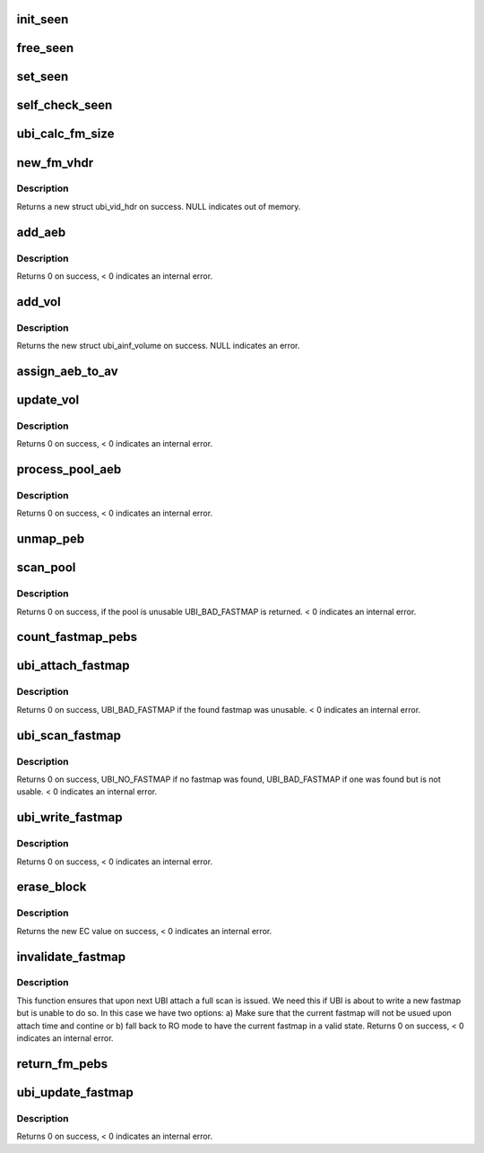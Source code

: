 .. -*- coding: utf-8; mode: rst -*-
.. src-file: drivers/mtd/ubi/fastmap.c

.. _`init_seen`:

init_seen
=========

.. c:function:: int *init_seen(struct ubi_device *ubi)

    allocate memory for used for debugging.

    :param struct ubi_device \*ubi:
        UBI device description object

.. _`free_seen`:

free_seen
=========

.. c:function:: void free_seen(int *seen)

    free the seen logic integer array.

    :param int \*seen:
        integer array of \ ``ubi``\ ->peb_count size

.. _`set_seen`:

set_seen
========

.. c:function:: void set_seen(struct ubi_device *ubi, int pnum, int *seen)

    mark a PEB as seen.

    :param struct ubi_device \*ubi:
        UBI device description object

    :param int pnum:
        The PEB to be makred as seen

    :param int \*seen:
        integer array of \ ``ubi``\ ->peb_count size

.. _`self_check_seen`:

self_check_seen
===============

.. c:function:: int self_check_seen(struct ubi_device *ubi, int *seen)

    check whether all PEB have been seen by fastmap.

    :param struct ubi_device \*ubi:
        UBI device description object

    :param int \*seen:
        integer array of \ ``ubi``\ ->peb_count size

.. _`ubi_calc_fm_size`:

ubi_calc_fm_size
================

.. c:function:: size_t ubi_calc_fm_size(struct ubi_device *ubi)

    calculates the fastmap size in bytes for an UBI device.

    :param struct ubi_device \*ubi:
        UBI device description object

.. _`new_fm_vhdr`:

new_fm_vhdr
===========

.. c:function:: struct ubi_vid_hdr *new_fm_vhdr(struct ubi_device *ubi, int vol_id)

    allocate a new volume header for fastmap usage.

    :param struct ubi_device \*ubi:
        UBI device description object

    :param int vol_id:
        the VID of the new header

.. _`new_fm_vhdr.description`:

Description
-----------

Returns a new struct ubi_vid_hdr on success.
NULL indicates out of memory.

.. _`add_aeb`:

add_aeb
=======

.. c:function:: int add_aeb(struct ubi_attach_info *ai, struct list_head *list, int pnum, int ec, int scrub)

    create and add a attach erase block to a given list.

    :param struct ubi_attach_info \*ai:
        UBI attach info object

    :param struct list_head \*list:
        the target list

    :param int pnum:
        PEB number of the new attach erase block

    :param int ec:
        erease counter of the new LEB

    :param int scrub:
        scrub this PEB after attaching

.. _`add_aeb.description`:

Description
-----------

Returns 0 on success, < 0 indicates an internal error.

.. _`add_vol`:

add_vol
=======

.. c:function:: struct ubi_ainf_volume *add_vol(struct ubi_attach_info *ai, int vol_id, int used_ebs, int data_pad, u8 vol_type, int last_eb_bytes)

    create and add a new volume to ubi_attach_info.

    :param struct ubi_attach_info \*ai:
        ubi_attach_info object

    :param int vol_id:
        VID of the new volume

    :param int used_ebs:
        number of used EBS

    :param int data_pad:
        data padding value of the new volume

    :param u8 vol_type:
        volume type

    :param int last_eb_bytes:
        number of bytes in the last LEB

.. _`add_vol.description`:

Description
-----------

Returns the new struct ubi_ainf_volume on success.
NULL indicates an error.

.. _`assign_aeb_to_av`:

assign_aeb_to_av
================

.. c:function:: void assign_aeb_to_av(struct ubi_attach_info *ai, struct ubi_ainf_peb *aeb, struct ubi_ainf_volume *av)

    assigns a SEB to a given ainf_volume and removes it from it's original list.

    :param struct ubi_attach_info \*ai:
        ubi_attach_info object

    :param struct ubi_ainf_peb \*aeb:
        the to be assigned SEB

    :param struct ubi_ainf_volume \*av:
        target scan volume

.. _`update_vol`:

update_vol
==========

.. c:function:: int update_vol(struct ubi_device *ubi, struct ubi_attach_info *ai, struct ubi_ainf_volume *av, struct ubi_vid_hdr *new_vh, struct ubi_ainf_peb *new_aeb)

    inserts or updates a LEB which was found a pool.

    :param struct ubi_device \*ubi:
        the UBI device object

    :param struct ubi_attach_info \*ai:
        attach info object

    :param struct ubi_ainf_volume \*av:
        the volume this LEB belongs to

    :param struct ubi_vid_hdr \*new_vh:
        the volume header derived from new_aeb

    :param struct ubi_ainf_peb \*new_aeb:
        the AEB to be examined

.. _`update_vol.description`:

Description
-----------

Returns 0 on success, < 0 indicates an internal error.

.. _`process_pool_aeb`:

process_pool_aeb
================

.. c:function:: int process_pool_aeb(struct ubi_device *ubi, struct ubi_attach_info *ai, struct ubi_vid_hdr *new_vh, struct ubi_ainf_peb *new_aeb)

    we found a non-empty PEB in a pool.

    :param struct ubi_device \*ubi:
        UBI device object

    :param struct ubi_attach_info \*ai:
        attach info object

    :param struct ubi_vid_hdr \*new_vh:
        the volume header derived from new_aeb

    :param struct ubi_ainf_peb \*new_aeb:
        the AEB to be examined

.. _`process_pool_aeb.description`:

Description
-----------

Returns 0 on success, < 0 indicates an internal error.

.. _`unmap_peb`:

unmap_peb
=========

.. c:function:: void unmap_peb(struct ubi_attach_info *ai, int pnum)

    unmap a PEB. If fastmap detects a free PEB in the pool it has to check whether this PEB has been unmapped after writing the fastmap.

    :param struct ubi_attach_info \*ai:
        UBI attach info object

    :param int pnum:
        The PEB to be unmapped

.. _`scan_pool`:

scan_pool
=========

.. c:function:: int scan_pool(struct ubi_device *ubi, struct ubi_attach_info *ai, __be32 *pebs, int pool_size, unsigned long long *max_sqnum, struct list_head *free)

    scans a pool for changed (no longer empty PEBs).

    :param struct ubi_device \*ubi:
        UBI device object

    :param struct ubi_attach_info \*ai:
        attach info object

    :param __be32 \*pebs:
        an array of all PEB numbers in the to be scanned pool

    :param int pool_size:
        size of the pool (number of entries in \ ``pebs``\ )

    :param unsigned long long \*max_sqnum:
        pointer to the maximal sequence number

    :param struct list_head \*free:
        list of PEBs which are most likely free (and go into \ ``ai``\ ->free)

.. _`scan_pool.description`:

Description
-----------

Returns 0 on success, if the pool is unusable UBI_BAD_FASTMAP is returned.
< 0 indicates an internal error.

.. _`count_fastmap_pebs`:

count_fastmap_pebs
==================

.. c:function:: int count_fastmap_pebs(struct ubi_attach_info *ai)

    Counts the PEBs found by fastmap.

    :param struct ubi_attach_info \*ai:
        The UBI attach info object

.. _`ubi_attach_fastmap`:

ubi_attach_fastmap
==================

.. c:function:: int ubi_attach_fastmap(struct ubi_device *ubi, struct ubi_attach_info *ai, struct ubi_fastmap_layout *fm)

    creates ubi_attach_info from a fastmap.

    :param struct ubi_device \*ubi:
        UBI device object

    :param struct ubi_attach_info \*ai:
        UBI attach info object

    :param struct ubi_fastmap_layout \*fm:
        the fastmap to be attached

.. _`ubi_attach_fastmap.description`:

Description
-----------

Returns 0 on success, UBI_BAD_FASTMAP if the found fastmap was unusable.
< 0 indicates an internal error.

.. _`ubi_scan_fastmap`:

ubi_scan_fastmap
================

.. c:function:: int ubi_scan_fastmap(struct ubi_device *ubi, struct ubi_attach_info *ai, int fm_anchor)

    scan the fastmap.

    :param struct ubi_device \*ubi:
        UBI device object

    :param struct ubi_attach_info \*ai:
        UBI attach info to be filled

    :param int fm_anchor:
        The fastmap starts at this PEB

.. _`ubi_scan_fastmap.description`:

Description
-----------

Returns 0 on success, UBI_NO_FASTMAP if no fastmap was found,
UBI_BAD_FASTMAP if one was found but is not usable.
< 0 indicates an internal error.

.. _`ubi_write_fastmap`:

ubi_write_fastmap
=================

.. c:function:: int ubi_write_fastmap(struct ubi_device *ubi, struct ubi_fastmap_layout *new_fm)

    writes a fastmap.

    :param struct ubi_device \*ubi:
        UBI device object

    :param struct ubi_fastmap_layout \*new_fm:
        the to be written fastmap

.. _`ubi_write_fastmap.description`:

Description
-----------

Returns 0 on success, < 0 indicates an internal error.

.. _`erase_block`:

erase_block
===========

.. c:function:: int erase_block(struct ubi_device *ubi, int pnum)

    Manually erase a PEB.

    :param struct ubi_device \*ubi:
        UBI device object

    :param int pnum:
        PEB to be erased

.. _`erase_block.description`:

Description
-----------

Returns the new EC value on success, < 0 indicates an internal error.

.. _`invalidate_fastmap`:

invalidate_fastmap
==================

.. c:function:: int invalidate_fastmap(struct ubi_device *ubi)

    destroys a fastmap.

    :param struct ubi_device \*ubi:
        UBI device object

.. _`invalidate_fastmap.description`:

Description
-----------

This function ensures that upon next UBI attach a full scan
is issued. We need this if UBI is about to write a new fastmap
but is unable to do so. In this case we have two options:
a) Make sure that the current fastmap will not be usued upon
attach time and contine or b) fall back to RO mode to have the
current fastmap in a valid state.
Returns 0 on success, < 0 indicates an internal error.

.. _`return_fm_pebs`:

return_fm_pebs
==============

.. c:function:: void return_fm_pebs(struct ubi_device *ubi, struct ubi_fastmap_layout *fm)

    returns all PEBs used by a fastmap back to the WL sub-system.

    :param struct ubi_device \*ubi:
        UBI device object

    :param struct ubi_fastmap_layout \*fm:
        fastmap layout object

.. _`ubi_update_fastmap`:

ubi_update_fastmap
==================

.. c:function:: int ubi_update_fastmap(struct ubi_device *ubi)

    will be called by UBI if a volume changes or a fastmap pool becomes full.

    :param struct ubi_device \*ubi:
        UBI device object

.. _`ubi_update_fastmap.description`:

Description
-----------

Returns 0 on success, < 0 indicates an internal error.

.. This file was automatic generated / don't edit.


